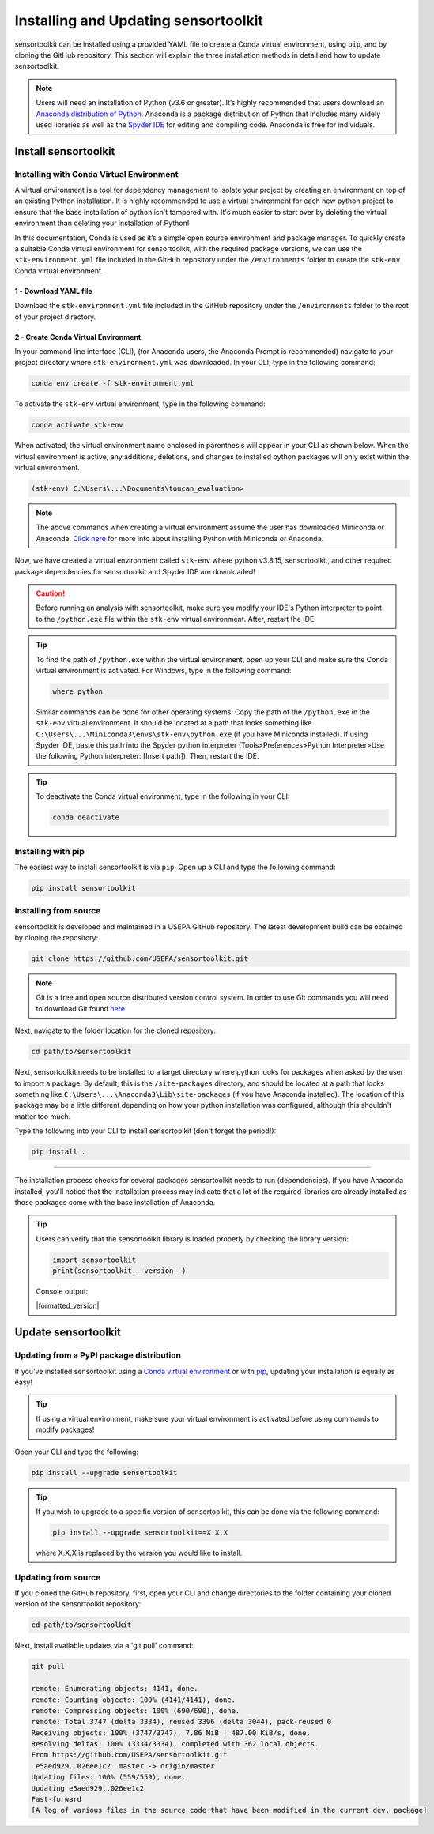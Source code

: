 Installing and Updating sensortoolkit
=====================================

sensortoolkit can be installed using a provided YAML file to create a Conda virtual environment,
using ``pip``, and by cloning the GitHub repository. This section will explain the three
installation methods in detail and how to update sensortoolkit.

.. note::

  Users will need an installation of Python (v3.6 or greater). It’s highly recommended that users
  download an `Anaconda distribution of Python <https://www.anaconda.com/products/individual>`_. Anaconda is
  a package distribution of Python that includes many widely used libraries as well as
  the `Spyder IDE <https://www.spyder-ide.org>`__ for editing and compiling code. Anaconda is free for individuals.

Install sensortoolkit
---------------------

Installing with Conda Virtual Environment
^^^^^^^^^^^^^^^^^^^^^^^^^^^^^^^^^^^^^^^^^

A virtual environment is a tool for dependency management to isolate your project by creating an
environment on top of an existing Python installation. It is highly recommended to use a virtual environment
for each new python project to ensure that the base installation of python isn't tampered with.
It's much easier to start over by deleting the virtual environment than deleting your installation of Python!

In this documentation, Conda is used as it’s a simple open source environment and package manager.
To quickly create a suitable Conda virtual environment for sensortoolkit,
with the required package versions, we can use the ``stk-environment.yml`` file included
in the GitHub repository under the ``/environments`` folder to create the ``stk-env`` Conda virtual environment.

1 - Download YAML file
""""""""""""""""""""""

Download the ``stk-environment.yml`` file included in the GitHub repository under the ``/environments``
folder to the root of your project directory.

2 - Create Conda Virtual Environment
""""""""""""""""""""""""""""""""""""

In your command line interface (CLI), (for Anaconda users, the Anaconda Prompt is recommended)
navigate to your project directory where ``stk-environment.yml`` was downloaded.
In your CLI, type in the following command:

.. code-block:: console

  conda env create -f stk-environment.yml

To activate the ``stk-env`` virtual environment, type in the following command:

.. code-block:: console

  conda activate stk-env

When activated, the virtual environment name enclosed in parenthesis will appear in your CLI as shown below. When
the virtual environment is active, any additions, deletions, and changes to installed python packages will only
exist within the virtual environment.

.. code-block:: console

  (stk-env) C:\Users\...\Documents\toucan_evaluation>

.. note::

  The above commands when creating a virtual environment assume the user has downloaded Miniconda or Anaconda.
  `Click here <./setup.html#download-python-and-ide>`__ for more info about installing Python with Miniconda or Anaconda.

Now, we have created a virtual environment called ``stk-env`` where python v3.8.15, sensortoolkit,
and other required package dependencies for sensortoolkit and Spyder IDE are downloaded!

.. caution::

  Before running an analysis with sensortoolkit, make sure you modify your IDE's Python interpreter to point to the ``/python.exe`` file within the ``stk-env`` virtual environment. After, restart the IDE.

.. tip::

  To find the path of ``/python.exe`` within the virtual environment, open up your CLI and make sure the Conda virtual environment is activated. For Windows, type in the following command:

  .. code-block:: console

    where python

  Similar commands can be done for other operating systems.
  Copy the path of the ``/python.exe`` in the ``stk-env`` virtual environment. It should be located
  at a path that looks something like ``C:\Users\...\Miniconda3\envs\stk-env\python.exe``
  (if you have Miniconda installed). If using Spyder IDE, paste this path into the Spyder python interpreter
  (Tools>Preferences>Python Interpreter>Use the following Python interpreter: [Insert path]).
  Then, restart the IDE.

.. tip::

  To deactivate the Conda virtual environment, type in the following in your CLI:

  .. code-block:: console

    conda deactivate

Installing with pip
^^^^^^^^^^^^^^^^^^^

The easiest way to install sensortoolkit is via ``pip``. Open up a CLI and type the following command:

.. code-block:: console

  pip install sensortoolkit

Installing from source
^^^^^^^^^^^^^^^^^^^^^^

sensortoolkit is developed and maintained in a USEPA GitHub repository. The latest
development build can be obtained by cloning the repository:

.. code-block:: console

  git clone https://github.com/USEPA/sensortoolkit.git

.. note::

  Git is a free and open source distributed version control system. In order to use Git commands you will need to download Git found `here <https://git-scm.com/downloads>`_.

Next, navigate to the folder location for the cloned repository:

.. code-block:: console

  cd path/to/sensortoolkit

Next, sensortoolkit needs to be installed to a target directory where python
looks for packages when asked by the user to import a package.
By default, this is the ``/site-packages`` directory, and should be located at a
path that looks something like ``C:\Users\...\Anaconda3\Lib\site-packages``
(if you have Anaconda installed). The location of this package may be a little
different depending on how your python installation was configured, although this
shouldn't matter too much.

Type the following into your CLI to install sensortoolkit (don't forget the period!):

.. code-block:: console

  pip install .

----

The installation process checks for several packages sensortoolkit needs to run (dependencies).
If you have Anaconda installed, you'll notice that the installation process may indicate
that a lot of the required libraries are already installed as those packages come with
the base installation of Anaconda.

.. tip::

  Users can verify that the sensortoolkit library is loaded properly by checking the library version:

  .. code-block:: Python

    import sensortoolkit
    print(sensortoolkit.__version__)

  Console output:

  |formatted_version|

Update sensortoolkit
--------------------

Updating from a PyPI package distribution
^^^^^^^^^^^^^^^^^^^^^^^^^^^^^^^^^^^^^^^^^

If you've installed sensortoolkit using a
`Conda virtual environment <./install.html#Installing-with-Conda-Virtual-Environment>`_ or with
`pip <./install.html#installing-with-pip>`_, updating your installation is equally as easy!

.. tip::

	If using a virtual environment, make sure your virtual environment is activated before using commands to modify packages!

Open your CLI and type the following:

.. code-block:: console

  pip install --upgrade sensortoolkit

.. tip::

  If you wish to upgrade to a specific version of sensortoolkit, this can be done via the following command:

  .. code-block:: console

    pip install --upgrade sensortoolkit==X.X.X

  where X.X.X is replaced by the version you would like to install.

Updating from source
^^^^^^^^^^^^^^^^^^^^

If you cloned the GitHub repository, first, open your CLI and
change directories to the folder containing your cloned version of the sensortoolkit repository:

.. code-block:: console

  cd path/to/sensortoolkit

Next, install available updates via a 'git pull' command:

.. code-block:: console

  git pull

  remote: Enumerating objects: 4141, done.
  remote: Counting objects: 100% (4141/4141), done.
  remote: Compressing objects: 100% (690/690), done.
  remote: Total 3747 (delta 3334), reused 3396 (delta 3044), pack-reused 0
  Receiving objects: 100% (3747/3747), 7.86 MiB | 487.00 KiB/s, done.
  Resolving deltas: 100% (3334/3334), completed with 362 local objects.
  From https://github.com/USEPA/sensortoolkit.git
   e5aed929..026ee1c2  master -> origin/master
  Updating files: 100% (559/559), done.
  Updating e5aed929..026ee1c2
  Fast-forward
  [A log of various files in the source code that have been modified in the current dev. package]
